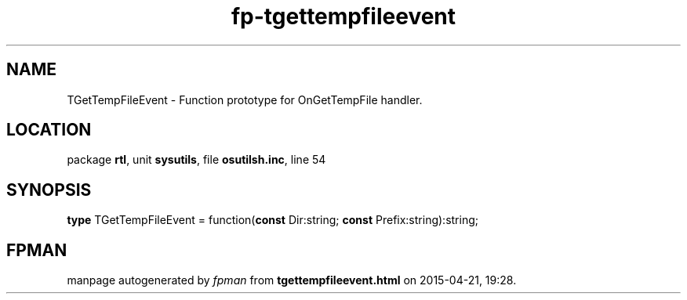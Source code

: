 .\" file autogenerated by fpman
.TH "fp-tgettempfileevent" 3 "2014-03-14" "fpman" "Free Pascal Programmer's Manual"
.SH NAME
TGetTempFileEvent - Function prototype for OnGetTempFile handler.
.SH LOCATION
package \fBrtl\fR, unit \fBsysutils\fR, file \fBosutilsh.inc\fR, line 54
.SH SYNOPSIS
\fBtype\fR TGetTempFileEvent = function(\fBconst\fR Dir:string; \fBconst\fR Prefix:string):string;
.SH FPMAN
manpage autogenerated by \fIfpman\fR from \fBtgettempfileevent.html\fR on 2015-04-21, 19:28.

